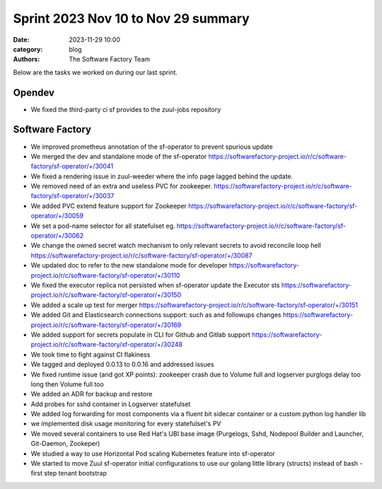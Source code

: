Sprint 2023 Nov 10 to Nov 29 summary
####################################

:date: 2023-11-29 10:00
:category: blog
:authors: The Software Factory Team

Below are the tasks we worked on during our last sprint.

Opendev
-------

* We fixed the third-party ci sf provides to the zuul-jobs repository

Software Factory
----------------

* We improved prometheus annotation of the sf-operator to prevent spurious update

* We merged the dev and standalone mode of the sf-operator https://softwarefactory-project.io/r/c/software-factory/sf-operator/+/30041

* We fixed a rendering issue in zuul-weeder where the info page lagged behind the update.

* We removed need of an extra and useless PVC for zookeeper. https://softwarefactory-project.io/r/c/software-factory/sf-operator/+/30037

* We added PVC extend feature support for Zookeeper https://softwarefactory-project.io/r/c/software-factory/sf-operator/+/30059

* We set a pod-name selector for all statefulset eg. https://softwarefactory-project.io/r/c/software-factory/sf-operator/+/30062

* We change the owned secret watch mechanism to only relevant secrets to avoid reconcile loop hell https://softwarefactory-project.io/r/c/software-factory/sf-operator/+/30087

* We updated doc to refer to the new standalone mode for developer https://softwarefactory-project.io/r/c/software-factory/sf-operator/+/30110

* We fixed the executor replica not persisted when sf-operator update the Executor sts https://softwarefactory-project.io/r/c/software-factory/sf-operator/+/30150

* We added a scale up test for merger https://softwarefactory-project.io/r/c/software-factory/sf-operator/+/30151

* We added Git and Elasticsearch connections support: such as and followups changes https://softwarefactory-project.io/r/c/software-factory/sf-operator/+/30169

* We added support for secrets populate in CLI for Github and Gitlab support https://softwarefactory-project.io/r/c/software-factory/sf-operator/+/30248

* We took time to fight against CI flakiness

* We tagged and deployed 0.0.13 to 0.0.16 and addressed issues

* We fixed runtime issue (and got XP points): zookeeper crash due to Volume full and logserver purglogs delay too long then Volume full too

* We added an ADR for backup and restore

* Add probes for sshd container in Logserver statefulset

* We added log forwarding for most components via a fluent bit sidecar container or a custom python log handler lib

* we implemented disk usage monitoring for every statefulset's PV

* We moved several containers to use Red Hat's UBI base image (Purgelogs, Sshd, Nodepool Builder and Launcher, Git-Daemon, Zookeper)

* We studied a way to use Horizontal Pod scaling Kubernetes feature into sf-operator

* We started to move Zuul sf-operator initial configurations to use our golang little library (structs) instead of bash - first step tenant bootstrap

